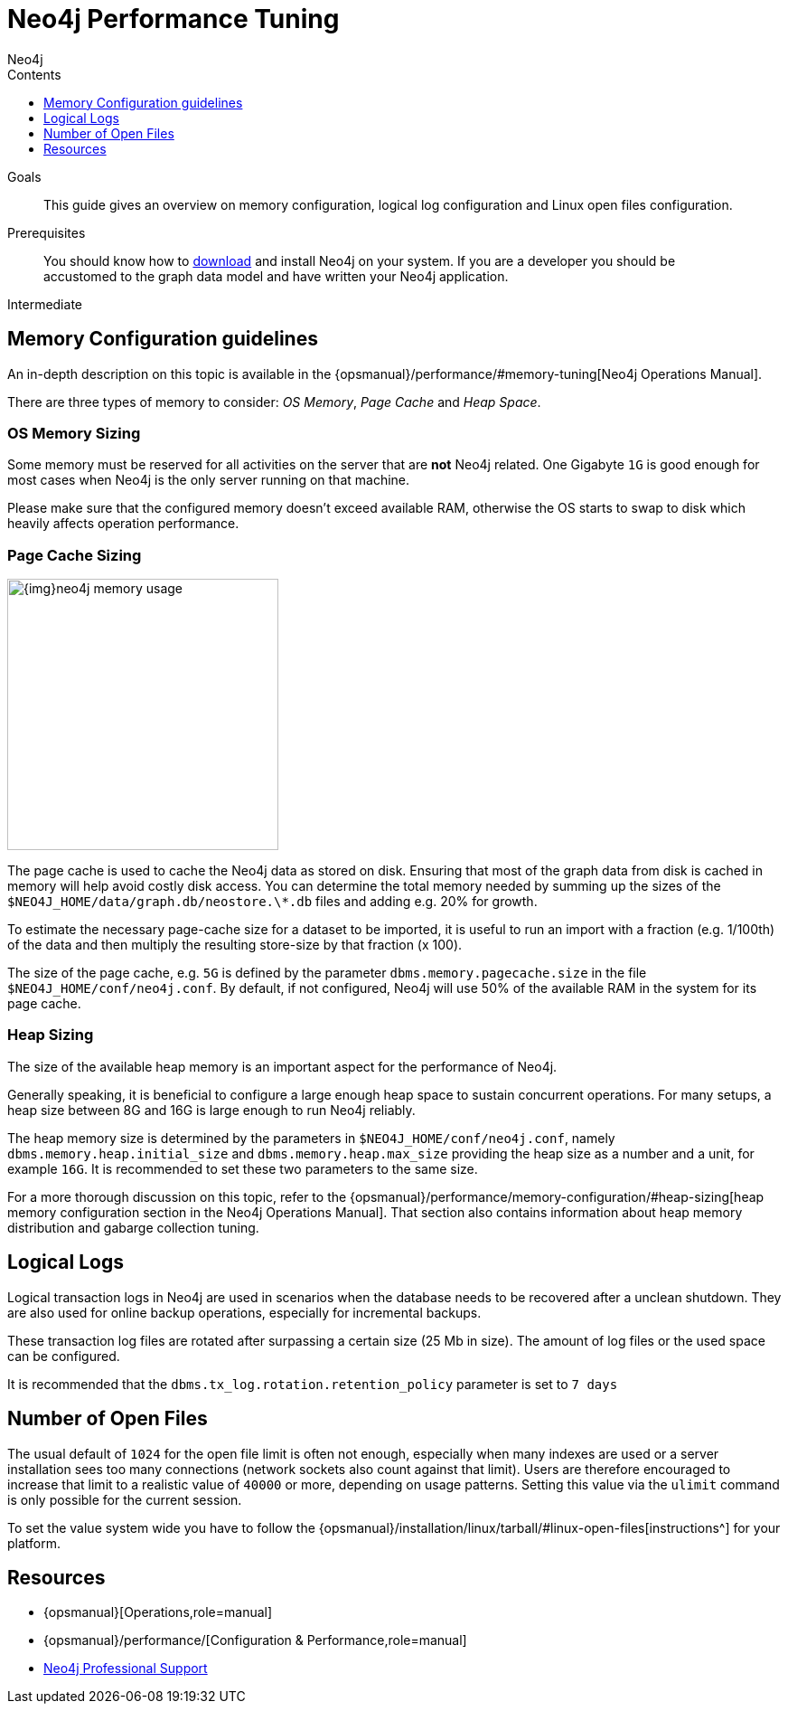 = Neo4j Performance Tuning
:slug: guide-performance-tuning
:level: Intermediate
:section: Neo4j in Production
:section-link: in-production
:sectanchors:
:toc:
:toc-title: Contents
:toclevels: 1
:author: Neo4j
:category: performance
:tags: administration, tuning, memory, page-cache, heap, transaction, log

.Goals
[abstract]
This guide gives an overview on memory configuration, logical log configuration and Linux open files configuration.

.Prerequisites
[abstract]
You should know how to link:/download[download] and install Neo4j on your system.
If you are a developer you should be accustomed to the graph data model and have written your Neo4j application.

[role=expertise]
{level}

[#memory-config]
== Memory Configuration guidelines

An in-depth description on this topic is available in the {opsmanual}/performance/#memory-tuning[Neo4j Operations Manual].

There are three types of memory to consider: _OS Memory_, _Page Cache_ and _Heap Space_.

=== OS Memory Sizing

Some memory must be reserved for all activities on the server that are *not* Neo4j related.
One Gigabyte `1G` is good enough for most cases when Neo4j is the only server running on that machine.

Please make sure that the configured memory doesn't exceed available RAM, otherwise the OS starts to swap to disk which heavily affects operation performance.

=== Page Cache Sizing

image::{img}neo4j_memory_usage.jpg[width=300,float=right]

The page cache is used to cache the Neo4j data as stored on disk.
Ensuring that most of the graph data from disk is cached in memory will help avoid costly disk access.
You can determine the total memory needed by summing up the sizes of the `$NEO4J_HOME/data/graph.db/neostore.\*.db` files and adding e.g. 20% for growth.

To estimate the necessary page-cache size for a dataset to be imported, it is useful to run an import with a fraction (e.g. 1/100th) of the data and then multiply the resulting store-size by that fraction (x 100).

The size of the page cache, e.g. `5G` is defined by the parameter `dbms.memory.pagecache.size` in the file 
`$NEO4J_HOME/conf/neo4j.conf`.  By default, if not configured, Neo4j will use 50% of the available RAM in the system for its page cache.

=== Heap Sizing

The size of the available heap memory is an important aspect for the performance of Neo4j.

Generally speaking, it is beneficial to configure a large enough heap space to sustain concurrent operations.
For many setups, a heap size between 8G and 16G is large enough to run Neo4j reliably.

The heap memory size is determined by the parameters in `$NEO4J_HOME/conf/neo4j.conf`, namely `dbms.memory.heap.initial_size` and `dbms.memory.heap.max_size` providing the heap size as a number and a unit, for example `16G`.
It is recommended to set these two parameters to the same size.

For a more thorough discussion on this topic, refer to the {opsmanual}/performance/memory-configuration/#heap-sizing[heap memory configuration section in the Neo4j Operations Manual].
That section also contains information about heap memory distribution and gabarge collection tuning.

[#logical-logs]
== Logical Logs

Logical transaction logs in Neo4j are used in scenarios when the database needs to be recovered after a unclean shutdown.
They are also used for online backup operations, especially for incremental backups.

These transaction log files are rotated after surpassing a certain size (25 Mb in size).
The amount of log files or the used space can be configured.

It is recommended that the `dbms.tx_log.rotation.retention_policy` parameter is set to `7 days`

[#open-files]
== Number of Open Files

The usual default of `1024` for the open file limit is often not enough, especially when many indexes are used or a server installation sees too many connections (network sockets also count against that limit).
Users are therefore encouraged to increase that limit to a realistic value of `40000` or more, depending on usage patterns.
Setting this value via the `ulimit` command is only possible for the current session.

To set the value system wide you have to follow the {opsmanual}/installation/linux/tarball/#linux-open-files[instructions^] for your platform.

[#tuning-resources]
== Resources
* {opsmanual}[Operations,role=manual]
* {opsmanual}/performance/[Configuration & Performance,role=manual]
// * http://maxdemarzi.com/2013/11/25/scaling-up/[Scaling Up Neo4j,role=blog]
* link:/support[Neo4j Professional Support]
